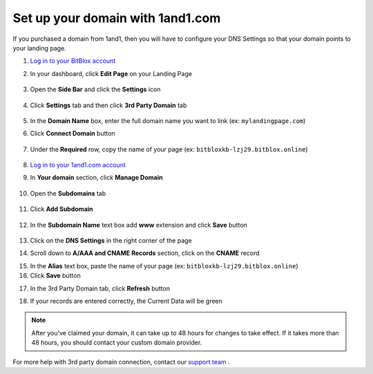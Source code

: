 =====================
Set up your domain with 1and1.com
=====================



If you purchased a domain from 1and1, then you will have to configure your DNS Settings so that your domain points to your landing page.

		
.. contents::
    :local:
    :backlinks: top

	

	
1. `Log in to your BitBlox account <https://www.bitblox.me/welcome//>`__ 	
2. In your dashboard, click **Edit Page** on your Landing Page

    .. class:: screenshot

		|edit-my-landing-page-bitblox|
	
	
3. Open the **Side Bar** and click the **Settings** icon


	.. class:: screenshot

		|click-settings-bitblox|

		
4. Click **Settings** tab and then click **3rd Party Domain** tab

		
	.. class:: screenshot

		|click-3rd-party-domain-bitblox|


5. In the **Domain Name** box, enter the full domain name you want to link (ex: ``mylandingpage.com``)
6. Click **Connect Domain** button		
		
		
    .. class:: screenshot

		|click-connect-domain-bitblox|	
		
7. Under the **Required** row, copy the name of your page (ex: ``bitbloxkb-lzj29.bitblox.online``)	
		
			
		
    .. class:: screenshot

		|copy-bitblox-page-name|	

	
8. `Log in to your 1and1.com account <https://www.1and1.com/login?__lf=Static/>`__ 
9. In **Your domain** section, click **Manage Domain**

	.. class:: screenshot

		|click-manage-domain-1and1|


10. Open the **Subdomains** tab 

	.. class:: screenshot

		|open-subdomains-tab|


11. Click **Add Subdomain**


	.. class:: screenshot

		|click-add-subdomain|

12. In the **Subdomain Name** text box add **www** extension and click **Save** button


	
	.. class:: screenshot

		|add-www|

13. Click on the **DNS Settings** in the right corner of the page		
	
.. class:: screenshot

		|click-dns-settings-1and1|

	
14. Scroll down to **A/AAA and CNAME Records** section, click on the **CNAME** record


.. class:: screenshot

		|click-cname-record|


15. In the **Alias** text box, paste the name of your page (ex: ``bitbloxkb-lzj29.bitblox.online``) 
16. Click **Save** button	

.. class:: screenshot

		|enter-the-name-of-bitblox-page|


17. In the 3rd Party Domain tab, click **Refresh** button 


.. class:: screenshot

		|click-refresh-bitblox|


		
18. If your records are entered correctly, the Current Data will be green


.. class:: screenshot

		|click-refresh-bitblox|


		.. note::

			After you've claimed your domain, it can take up to 48 hours for changes to take effect. If it takes more than 48 hours, you should contact your custom domain provider.
		



For more help with 3rd party domain connection,  contact our `support team <https://www.bitblox.me/support>`__ . 




.. |edit-my-landing-page-bitblox| image:: _images/edit-my-landing-page-bitblox.jpg
.. |click-settings-bitblox| image:: _images/click-settings-bitblox.jpg
.. |click-3rd-party-domain-bitblox| image:: _images/click-3rd-party-domain-bitblox.jpg
.. |click-connect-domain-bitblox| image:: _images/click-connect-domain-bitblox.jpg
.. |copy-bitblox-page-name| image:: _images/copy-bitblox-page-name.jpg


.. |click-manage-domain-1and1| image:: _images/click-manage-domain-1and1.jpg
.. |open-subdomains-tab| image:: _images/open-subdomains-tab.jpg
.. |click-add-subdomain| image:: _images/click-add-subdomain.jpg
.. |add-www| image:: _images/add-www.jpg
.. |click-dns-settings-1and1| image:: _images/click-dns-settings-1and1.jpg
.. |click-cname-record| image:: _images/click-cname-record.jpg
.. |enter-the-name-of-bitblox-page| image:: _images/enter-the-name-of-bitblox-page.jpg
.. |click-refresh-bitblox| image:: _images/click-refresh-bitblox.jpg
